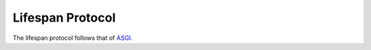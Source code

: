 ###################
 Lifespan Protocol
###################

The lifespan protocol follows that of ASGI_.

.. _asgi: https://asgi.readthedocs.io/en/latest/
